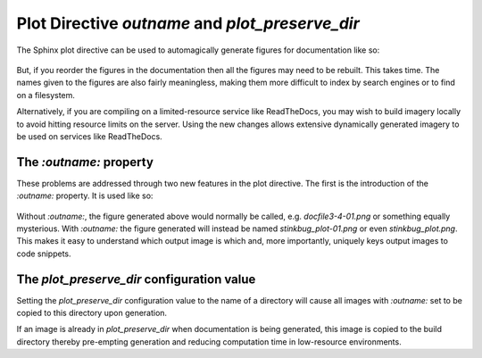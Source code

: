 Plot Directive `outname` and `plot_preserve_dir`
----------------------------------------------------

The Sphinx plot directive can be used to automagically generate figures for
documentation like so:

    .. plot::

       import matplotlib.pyplot as plt
       import matplotlib.image as mpimg
       import numpy as np
       img = mpimg.imread('_static/stinkbug.png')
       imgplot = plt.imshow(img)

But, if you reorder the figures in the documentation then all the figures may
need to be rebuilt. This takes time. The names given to the figures are also
fairly meaningless, making them more difficult to index by search engines or to
find on a filesystem.

Alternatively, if you are compiling on a limited-resource service like
ReadTheDocs, you may wish to build imagery locally to avoid hitting resource
limits on the server. Using the new changes allows extensive dynamically
generated imagery to be used on services like ReadTheDocs.

The `:outname:` property
~~~~~~~~~~~~~~~~~~~~~~~~

These problems are addressed through two new features in the plot directive. The
first is the introduction of the `:outname:` property. It is used like so:

    .. plot::
       :outname: stinkbug_plot

       import matplotlib.pyplot as plt
       import matplotlib.image as mpimg
       import numpy as np
       img = mpimg.imread('_static/stinkbug.png')
       imgplot = plt.imshow(img)

Without `:outname:`, the figure generated above would normally be called, e.g.
`docfile3-4-01.png` or something equally mysterious. With `:outname:` the figure
generated will instead be named `stinkbug_plot-01.png` or even
`stinkbug_plot.png`. This makes it easy to understand which output image is
which and, more importantly, uniquely keys output images to code snippets.

The `plot_preserve_dir` configuration value
~~~~~~~~~~~~~~~~~~~~~~~~~~~~~~~~~~~~~~~~~~~~~~~

Setting the `plot_preserve_dir` configuration value to the name of a directory
will cause all images with `:outname:` set to be copied to this directory upon
generation.

If an image is already in `plot_preserve_dir` when documentation is being
generated, this image is copied to the build directory thereby pre-empting
generation and reducing computation time in low-resource environments.

